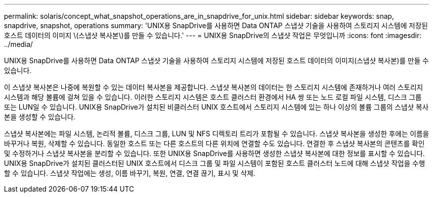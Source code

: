 ---
permalink: solaris/concept_what_snapshot_operations_are_in_snapdrive_for_unix.html 
sidebar: sidebar 
keywords: snap, snapdrive, snapshot, operations 
summary: 'UNIX용 SnapDrive를 사용하면 Data ONTAP 스냅샷 기술을 사용하여 스토리지 시스템에 저장된 호스트 데이터의 이미지 \(스냅샷 복사본\)를 만들 수 있습니다.' 
---
= UNIX용 SnapDrive의 스냅샷 작업은 무엇입니까
:icons: font
:imagesdir: ../media/


[role="lead"]
UNIX용 SnapDrive를 사용하면 Data ONTAP 스냅샷 기술을 사용하여 스토리지 시스템에 저장된 호스트 데이터의 이미지(스냅샷 복사본)를 만들 수 있습니다.

이 스냅샷 복사본은 나중에 복원할 수 있는 데이터 복사본을 제공합니다. 스냅샷 복사본의 데이터는 한 스토리지 시스템에 존재하거나 여러 스토리지 시스템과 해당 볼륨에 걸쳐 있을 수 있습니다. 이러한 스토리지 시스템은 호스트 클러스터 환경에서 HA 쌍 또는 노드 로컬 파일 시스템, 디스크 그룹 또는 LUN일 수 있습니다. UNIX용 SnapDrive가 설치된 비클러스터 UNIX 호스트에서 스토리지 시스템에 있는 하나 이상의 볼륨 그룹의 스냅샷 복사본을 생성할 수 있습니다.

스냅샷 복사본에는 파일 시스템, 논리적 볼륨, 디스크 그룹, LUN 및 NFS 디렉토리 트리가 포함될 수 있습니다. 스냅샷 복사본을 생성한 후에는 이름을 바꾸거나 복원, 삭제할 수 있습니다. 동일한 호스트 또는 다른 호스트의 다른 위치에 연결할 수도 있습니다. 연결한 후 스냅샷 복사본의 콘텐츠를 확인 및 수정하거나 스냅샷 복사본을 분리할 수 있습니다. 또한 UNIX용 SnapDrive를 사용하면 생성한 스냅샷 복사본에 대한 정보를 표시할 수 있습니다. UNIX용 SnapDrive가 설치된 클러스터된 UNIX 호스트에서 디스크 그룹 및 파일 시스템이 포함된 호스트 클러스터 노드에 대해 스냅샷 작업을 수행할 수 있습니다. 스냅샷 작업에는 생성, 이름 바꾸기, 복원, 연결, 연결 끊기, 표시 및 삭제.
